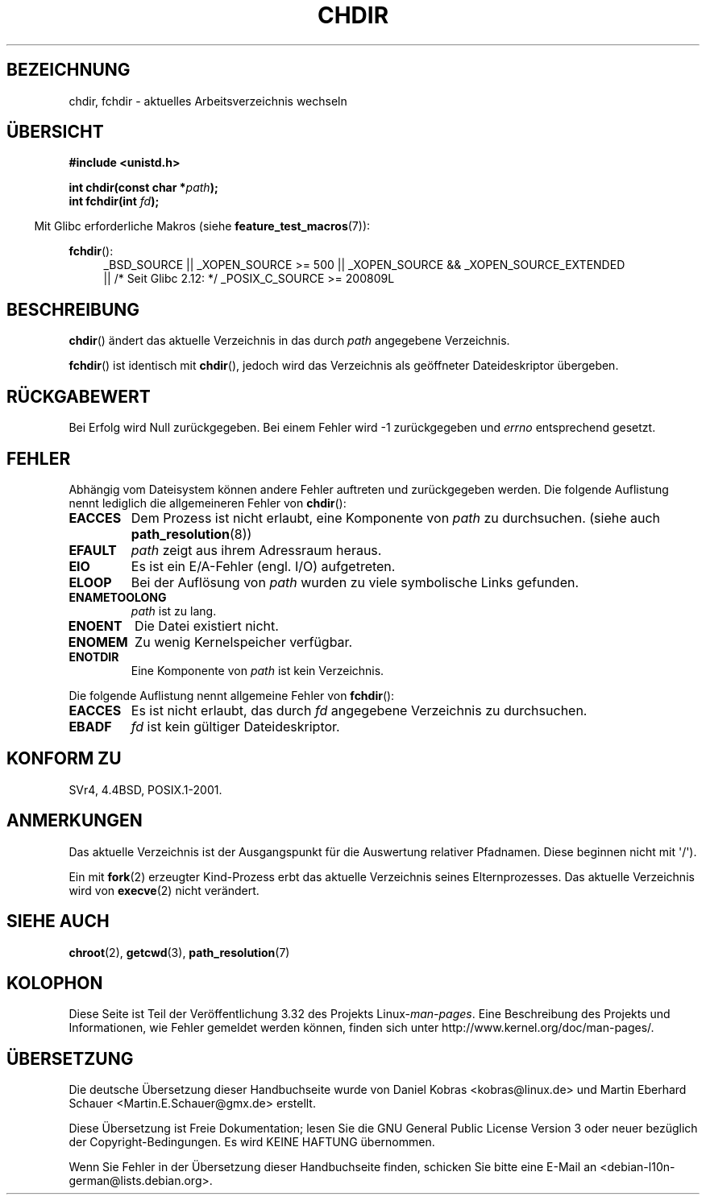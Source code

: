 .\" Hey Emacs! This file is -*- nroff -*- source.
.\"
.\" Copyright (c) 1992 Drew Eckhardt (drew@cs.colorado.edu), March 28, 1992
.\"
.\" Permission is granted to make and distribute verbatim copies of this
.\" manual provided the copyright notice and this permission notice are
.\" preserved on all copies.
.\"
.\" Permission is granted to copy and distribute modified versions of this
.\" manual under the conditions for verbatim copying, provided that the
.\" entire resulting derived work is distributed under the terms of a
.\" permission notice identical to this one.
.\"
.\" Since the Linux kernel and libraries are constantly changing, this
.\" manual page may be incorrect or out-of-date.  The author(s) assume no
.\" responsibility for errors or omissions, or for damages resulting from
.\" the use of the information contained herein.  The author(s) may not
.\" have taken the same level of care in the production of this manual,
.\" which is licensed free of charge, as they might when working
.\" professionally.
.\"
.\" Formatted or processed versions of this manual, if unaccompanied by
.\" the source, must acknowledge the copyright and authors of this work.
.\"
.\" Modified by Michael Haardt <michael@moria.de>
.\" Modified 1993-07-21 by Rik Faith <faith@cs.unc.edu>
.\" Modified 1995-04-15 by Michael Chastain <mec@shell.portal.com>:
.\"   Added 'fchdir'. Fixed bugs in error section.
.\" Modified 1996-10-21 by Eric S. Raymond <esr@thyrsus.com>
.\" Modified 1997-08-21 by Joseph S. Myers <jsm28@cam.ac.uk>
.\" Modified 2004-06-23 by Michael Kerrisk <mtk.manpages@gmail.com>
.\"
.\"*******************************************************************
.\"
.\" This file was generated with po4a. Translate the source file.
.\"
.\"*******************************************************************
.TH CHDIR 2 "25. November 2010" Linux Linux\-Programmierhandbuch
.SH BEZEICHNUNG
chdir, fchdir \- aktuelles Arbeitsverzeichnis wechseln
.SH ÜBERSICHT
\fB#include <unistd.h>\fP
.sp
\fBint chdir(const char *\fP\fIpath\fP\fB);\fP
.br
\fBint fchdir(int \fP\fIfd\fP\fB);\fP
.sp
.in -4n
Mit Glibc erforderliche Makros (siehe \fBfeature_test_macros\fP(7)):
.in
.sp
\fBfchdir\fP():
.PD 0
.ad l
.RS 4
_BSD_SOURCE || _XOPEN_SOURCE\ >=\ 500 || _XOPEN_SOURCE\ &&\ _XOPEN_SOURCE_EXTENDED
.br
|| /* Seit Glibc 2.12: */ _POSIX_C_SOURCE\ >=\ 200809L
.RE
.ad
.PD
.SH BESCHREIBUNG
\fBchdir\fP() ändert das aktuelle Verzeichnis in das durch \fIpath\fP angegebene
Verzeichnis.
.PP
\fBfchdir\fP() ist identisch mit \fBchdir\fP(), jedoch wird das Verzeichnis als
geöffneter Dateideskriptor übergeben.
.SH RÜCKGABEWERT
Bei Erfolg wird Null zurückgegeben. Bei einem Fehler wird \-1 zurückgegeben
und \fIerrno\fP entsprechend gesetzt.
.SH FEHLER
Abhängig vom Dateisystem können andere Fehler auftreten und zurückgegeben
werden. Die folgende Auflistung nennt lediglich die allgemeineren Fehler von
\fBchdir\fP():
.TP 
\fBEACCES\fP
Dem Prozess ist nicht erlaubt, eine Komponente von \fIpath\fP zu
durchsuchen. (siehe auch \fBpath_resolution\fP(8))
.TP 
\fBEFAULT\fP
\fIpath\fP zeigt aus ihrem Adressraum heraus.
.TP 
\fBEIO\fP
Es ist ein E/A\-Fehler (engl. I/O) aufgetreten.
.TP 
\fBELOOP\fP
Bei der Auflösung von \fIpath\fP wurden zu viele symbolische Links gefunden.
.TP 
\fBENAMETOOLONG\fP
\fIpath\fP ist zu lang.
.TP 
\fBENOENT\fP
Die Datei existiert nicht.
.TP 
\fBENOMEM\fP
Zu wenig Kernelspeicher verfügbar.
.TP 
\fBENOTDIR\fP
Eine Komponente von \fIpath\fP ist kein Verzeichnis.
.PP
Die folgende Auflistung nennt allgemeine Fehler von \fBfchdir\fP():
.TP 
\fBEACCES\fP
Es ist nicht erlaubt, das durch \fIfd\fP angegebene Verzeichnis zu durchsuchen.
.TP 
\fBEBADF\fP
\fIfd\fP ist kein gültiger Dateideskriptor.
.SH "KONFORM ZU"
SVr4, 4.4BSD, POSIX.1\-2001.
.SH ANMERKUNGEN
Das aktuelle Verzeichnis ist der Ausgangspunkt für die Auswertung relativer
Pfadnamen. Diese beginnen nicht mit \(aq/\(aq).

Ein mit \fBfork\fP(2) erzeugter Kind\-Prozess erbt das aktuelle Verzeichnis
seines Elternprozesses. Das aktuelle Verzeichnis wird von \fBexecve\fP(2) nicht
verändert.
.SH "SIEHE AUCH"
\fBchroot\fP(2), \fBgetcwd\fP(3), \fBpath_resolution\fP(7)
.SH KOLOPHON
Diese Seite ist Teil der Veröffentlichung 3.32 des Projekts
Linux\-\fIman\-pages\fP. Eine Beschreibung des Projekts und Informationen, wie
Fehler gemeldet werden können, finden sich unter
http://www.kernel.org/doc/man\-pages/.

.SH ÜBERSETZUNG
Die deutsche Übersetzung dieser Handbuchseite wurde von
Daniel Kobras <kobras@linux.de>
und
Martin Eberhard Schauer <Martin.E.Schauer@gmx.de>
erstellt.

Diese Übersetzung ist Freie Dokumentation; lesen Sie die
GNU General Public License Version 3 oder neuer bezüglich der
Copyright-Bedingungen. Es wird KEINE HAFTUNG übernommen.

Wenn Sie Fehler in der Übersetzung dieser Handbuchseite finden,
schicken Sie bitte eine E-Mail an <debian-l10n-german@lists.debian.org>.
